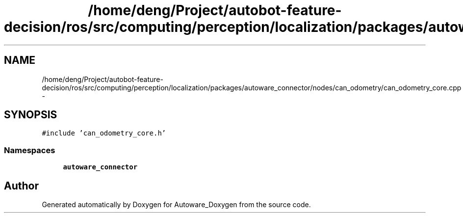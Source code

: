 .TH "/home/deng/Project/autobot-feature-decision/ros/src/computing/perception/localization/packages/autoware_connector/nodes/can_odometry/can_odometry_core.cpp" 3 "Fri May 22 2020" "Autoware_Doxygen" \" -*- nroff -*-
.ad l
.nh
.SH NAME
/home/deng/Project/autobot-feature-decision/ros/src/computing/perception/localization/packages/autoware_connector/nodes/can_odometry/can_odometry_core.cpp \- 
.SH SYNOPSIS
.br
.PP
\fC#include 'can_odometry_core\&.h'\fP
.br

.SS "Namespaces"

.in +1c
.ti -1c
.RI " \fBautoware_connector\fP"
.br
.in -1c
.SH "Author"
.PP 
Generated automatically by Doxygen for Autoware_Doxygen from the source code\&.
